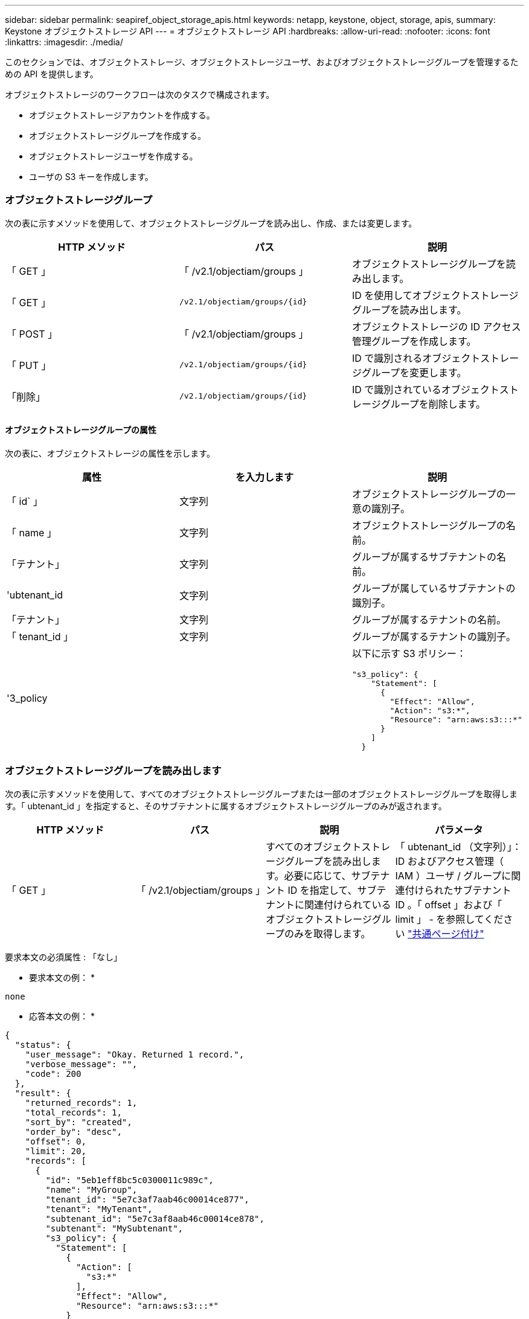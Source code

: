 ---
sidebar: sidebar 
permalink: seapiref_object_storage_apis.html 
keywords: netapp, keystone, object, storage, apis, 
summary: Keystone オブジェクトストレージ API 
---
= オブジェクトストレージ API
:hardbreaks:
:allow-uri-read: 
:nofooter: 
:icons: font
:linkattrs: 
:imagesdir: ./media/


[role="lead"]
このセクションでは、オブジェクトストレージ、オブジェクトストレージユーザ、およびオブジェクトストレージグループを管理するための API を提供します。

オブジェクトストレージのワークフローは次のタスクで構成されます。

* オブジェクトストレージアカウントを作成する。
* オブジェクトストレージグループを作成する。
* オブジェクトストレージユーザを作成する。
* ユーザの S3 キーを作成します。




=== オブジェクトストレージグループ

次の表に示すメソッドを使用して、オブジェクトストレージグループを読み出し、作成、または変更します。

|===
| HTTP メソッド | パス | 説明 


| 「 GET 」 | 「 /v2.1/objectiam/groups 」 | オブジェクトストレージグループを読み出します。 


| 「 GET 」 | `/v2.1/objectiam/groups/{id}` | ID を使用してオブジェクトストレージグループを読み出します。 


| 「 POST 」 | 「 /v2.1/objectiam/groups 」 | オブジェクトストレージの ID アクセス管理グループを作成します。 


| 「 PUT 」 | `/v2.1/objectiam/groups/{id}` | ID で識別されるオブジェクトストレージグループを変更します。 


| 「削除」 | `/v2.1/objectiam/groups/{id}` | ID で識別されているオブジェクトストレージグループを削除します。 
|===


==== オブジェクトストレージグループの属性

次の表に、オブジェクトストレージの属性を示します。

|===
| 属性 | を入力します | 説明 


| 「 id` 」 | 文字列 | オブジェクトストレージグループの一意の識別子。 


| 「 name 」 | 文字列 | オブジェクトストレージグループの名前。 


| 「テナント」 | 文字列 | グループが属するサブテナントの名前。 


| 'ubtenant_id | 文字列 | グループが属しているサブテナントの識別子。 


| 「テナント」 | 文字列 | グループが属するテナントの名前。 


| 「 tenant_id 」 | 文字列 | グループが属するテナントの識別子。 


| '3_policy |   a| 
以下に示す S3 ポリシー：

[listing]
----
"s3_policy": {
    "Statement": [
      {
        "Effect": "Allow",
        "Action": "s3:*",
        "Resource": "arn:aws:s3:::*"
      }
    ]
  }
----
|===


=== オブジェクトストレージグループを読み出します

次の表に示すメソッドを使用して、すべてのオブジェクトストレージグループまたは一部のオブジェクトストレージグループを取得します。「 ubtenant_id 」を指定すると、そのサブテナントに属するオブジェクトストレージグループのみが返されます。

|===
| HTTP メソッド | パス | 説明 | パラメータ 


| 「 GET 」 | 「 /v2.1/objectiam/groups 」 | すべてのオブジェクトストレージグループを読み出します。必要に応じて、サブテナント ID を指定して、サブテナントに関連付けられているオブジェクトストレージグループのみを取得します。 | 「 ubtenant_id （文字列）」： ID およびアクセス管理（ IAM ）ユーザ / グループに関連付けられたサブテナント ID 。「 offset 」および「 limit 」 - を参照してください link:seapiref_netapp_service_engine_rest_apis.html#pagination>["共通ページ付け"] 
|===
要求本文の必須属性 : 「なし」

* 要求本文の例： *

....
none
....
* 応答本文の例： *

....
{
  "status": {
    "user_message": "Okay. Returned 1 record.",
    "verbose_message": "",
    "code": 200
  },
  "result": {
    "returned_records": 1,
    "total_records": 1,
    "sort_by": "created",
    "order_by": "desc",
    "offset": 0,
    "limit": 20,
    "records": [
      {
        "id": "5eb1eff8bc5c0300011c989c",
        "name": "MyGroup",
        "tenant_id": "5e7c3af7aab46c00014ce877",
        "tenant": "MyTenant",
        "subtenant_id": "5e7c3af8aab46c00014ce878",
        "subtenant": "MySubtenant",
        "s3_policy": {
          "Statement": [
            {
              "Action": [
                "s3:*"
              ],
              "Effect": "Allow",
              "Resource": "arn:aws:s3:::*"
            }
          ]
        }
      }
    ]

....


==== ID を使用してオブジェクトストレージグループを読み出します

次の表に示すメソッドを使用して、 ID 別にオブジェクトストレージグループを取得します。

|===
| HTTP メソッド | パス | 説明 | パラメータ 


| 「 GET 」 | `/v2.1/objectiam/groups/{id}` | ID を使用してオブジェクトストレージグループを読み出します。 | `id (string) ` ：オブジェクトストレージグループの一意の識別子。 
|===
要求本文の必須属性 : 「なし」

* 要求本文の例： *

....
none
....
* 応答本文の例： *

....
{
  "status": {
    "user_message": "Okay. Returned 1 record.",
    "verbose_message": "",
    "code": 200
  },
  "result": {
    "returned_records": 1,
    "records": [
      {
        "id": "5eb1eff8bc5c0300011c989c",
        "name": "MyGroup",
        "tenant_id": "5e7c3af7aab46c00014ce877",
        "tenant": "MyTenant",
        "subtenant_id": "5e7c3af8aab46c00014ce878",
        "subtenant": "MySubtenant",
        "s3_policy": {
          "Statement": [
            {
              "Action": [
                "s3:*"
              ],
              "Effect": "Allow",
              "Resource": "arn:aws:s3:::*"
            }
          ]
        }
      }
    ]
  }
....


==== オブジェクトストレージグループを作成する

オブジェクトストレージグループを作成するには、次の方法を使用します。

|===
| HTTP メソッド | パス | 説明 | パラメータ 


| 「 POST 」 | 「 /v2.1/objectiam/groups/` 」 | オブジェクトストレージユーザをホストする新しいオブジェクトストレージグループサービスを作成します。 | なし 
|===
要求の本文に必要な属性は 'name'`ubtenant_id '`3Policy' です

* 要求本文の例： *

....
{
  "name": "MyNewGroup",
  "subtenant_id": "5e7c3af8aab46c00014ce878",
  "s3_policy": {
    "Statement": [
      {
        "Effect": "Allow",
        "Action": "s3:*",
        "Resource": "arn:aws:s3:::*"
      }
    ]
  }
}
....
* 応答本文の例： *

....
{
  "status": {
    "user_message": "Okay. Accepted for processing.",
    "verbose_message": "",
    "code": 202
  },
  "result": {
    "returned_records": 1,
    "records": [
      {
        "id": "5ed5fa312c356a0001a73841",
        "action": "create",
        "job_summary": "Create request is successfully submitted",
        "created": "2020-06-02T07:05:21.130260774Z",
        "updated": "2020-06-02T07:05:21.130260774Z",
        "object_id": "5ed5fa312c356a0001a73840",
        "object_type": "sg_groups",
        "object_name": "MyNewGroup",
        "status": "pending",
        "status_detail": "",
        "last_error": "",
        "user_id": "5ec626c0f038943eb46b0af1",
        "job_tasks": null
      }
    ]
  }
}
....


==== オブジェクトストレージグループを変更する

次の表に示す方法を使用して、オブジェクトストレージグループを変更します。

|===
| HTTP メソッド | パス | 説明 | パラメータ 


| 「 PUT 」 | `/v2.1/objectiam/groups/{id}` | オブジェクトストレージグループを変更する。 | `id (string) ` ：オブジェクトストレージグループの一意の識別子。 
|===
要求の本文に必要な属性は 'name'`ubtenant_id '`3Policy' です

* 要求本文の例： *

....
{
  "s3_policy": {
    "Statement": [
        {
        "Action": [
            "s3:ListAllMyBuckets",
            "s3:ListBucket",
            "s3:ListBucketVersions",
            "s3:GetObject",
            "s3:GetObjectTagging",
            "s3:GetObjectVersion",
            "s3:GetObjectVersionTagging"
        ],
        "Effect": "Allow",
        "Resource": "arn:aws:s3:::*"
        }
    ]
  }
}
....
* 応答本文の例： *

....
{
  "status": {
    "user_message": "Okay. Accepted for processing.",
    "verbose_message": "",
    "code": 202
  },
  "result": {
    "returned_records": 1,
    "records": [
      {
        "id": "5ed5fe822c356a0001a73859",
        "action": "update",
        "job_summary": "Update request is successfully submitted",
        "created": "2020-06-02T07:23:46.43550235Z",
        "updated": "2020-06-02T07:23:46.43550235Z",
        "object_id": "5ed5fa312c356a0001a73840",
        "object_type": "sg_groups",
        "object_name": "MyNewGroup",
        "status": "pending",
        "status_detail": "",
        "last_error": "",
        "user_id": "5ec626c0f038943eb46b0af1",
        "job_tasks": null
      }
    ]
  }
}
....


==== ID 別にオブジェクトストレージグループを削除します

次の表に示すメソッドを使用して、 ID 別にオブジェクトストレージグループを削除します。

|===
| HTTP メソッド | パス | 説明 | パラメータ 


| 「削除」 | `/v2.1/objectiam/groups/{id}` | ID 別にオブジェクトストレージグループを削除します。 | `id (string) ` ：オブジェクトストレージグループの一意の識別子。 
|===
要求本文の必須属性 : 「なし」

* 要求本文の例： *

....
none
....
* 応答本文の例： *

....
{
  "status": {
    "user_message": "Okay. Returned 1 record.",
    "verbose_message": "",
    "code": 200
  },
  "result": {
    "returned_records": 1,
    "records": [
      {
        "id": "5eb1eff8bc5c0300011c989c",
        "name": "MyGroup",
        "tenant_id": "5e7c3af7aab46c00014ce877",
        "tenant": "MyTenant",
        "subtenant_id": "5e7c3af8aab46c00014ce878",
        "subtenant": "MySubtenant",
        "s3_policy": {
          "Statement": [
            {
              "Action": [
                "s3:*"
              ],
              "Effect": "Allow",
              "Resource": "arn:aws:s3:::*"
            }
          ]
        }
      }
    ]
  }
....


=== オブジェクトストレージユーザ

次の表に示す方法を使用して、次の作業を実行します。

* オブジェクトストレージユーザを読み出し、作成、または変更する。
* S3 キーの作成、ユーザの S3 キーの取得、またはキー ID を使用したキーの取得を行います。


|===
| HTTP メソッド | パス | 説明 


| 「 GET 」 | 「 /v2.1/objectiam/users 」 | オブジェクトストレージユーザを読み出します。 


| 「 GET 」 | `/v2.1/objectiam/users/{id}` | ID を使用してオブジェクトストレージユーザを読み出します。 


| 「 POST 」 | 「 /v2.1/objectiam/users 」 | オブジェクトストレージユーザを作成する。 


| 「 PUT 」 | `/v2.1/objectiam/users/{id}` | ID で識別されるオブジェクトストレージユーザを変更します。 


| 「削除」 | `/v2.1/objectiam/users/{id}` | ID によってオブジェクトストレージユーザを削除します。 


| 「 GET 」 | `/v2.1/objectiam/users/{user_id}/s3keys | ユーザにマッピングされたすべての S3 キーを取得します。 


| 「 POST 」 | `/v2.1/objectiam/users/{user_id}/s3keys | S3 キーを作成します。 


| 「 GET 」 | `/v2.1/objectiam/users/{userid}/s3keys/{key_id}` | キー ID で S3 キーを取得します。 


| 「削除」 | `/v2.1/objectiam/users/{userid}/s3keys/{key_id}` | キー ID に基づいて S3 キーを削除します。 
|===


==== オブジェクトストレージユーザの属性

次の表に、オブジェクトストレージユーザの属性を示します。

|===
| 属性 | を入力します | 説明 


| 「 id` 」 | 文字列 | オブジェクトストレージユーザの一意の識別子。 


| 「 display_name 」と入力します | 文字列 | ユーザの表示名。 


| 「テナント」 | 文字列 | ユーザが属しているサブテナントの名前。 


| 'ubtenant_id | 文字列 | ユーザが属しているサブテナントの識別子。 


| 「テナント」 | 文字列 | ユーザが属するテナントの名前。 


| 「 tenant_id 」 | 文字列 | ユーザが属しているテナントの識別子。 


| objectiam_user_urn` | 文字列 | URN 。 


| 'g_group_membership | 文字列 | NetApp StorageGRID グループのメンバーシップ。例： "sg_group_membership" ： ["5d2fb0f4f47df00015274e3"] 
|===


=== オブジェクトストレージユーザを読み出します

次の表に示すメソッドを使用して、すべてのオブジェクトストレージユーザまたは一部のオブジェクトストレージユーザを読み出します。「 ubtenant_id 」を指定すると、そのサブテナントに属するオブジェクトストレージグループのみが返されます。

|===
| HTTP メソッド | パス | 説明 | パラメータ 


| 「 GET 」 | 「 /v2.1/objectiam/users 」 | すべてのオブジェクトストレージユーザを読み出します。 | 「 ubtenant_id （文字列）」： IAM ユーザまたはグループに関連付けられているサブテナント ID 。「 offset 」および「 limit 」 - を参照してください link:seapiref_netapp_service_engine_rest_apis.html#pagination>["共通ページ付け"] 
|===
要求本文の必須属性 : 「なし」

* 要求本文の例： *

....
none
....
* 応答本文の例： *

....
{
  "status": {
    "user_message": "Okay. Returned 1 record.",
    "verbose_message": "",
    "code": 200
  },
  "result": {
    "returned_records": 1,
    "total_records": 1,
    "sort_by": "created",
    "order_by": "desc",
    "offset": 0,
    "limit": 20,
    "records": [
      {
        "id": "5eb2212d1cbe3b000134762e",
        "display_name": "MyUser",
        "subtenant": "MySubtenant",
        "subtenant_id": "5e7c3af8aab46c00014ce878",
        "tenant_id": "5e7c3af7aab46c00014ce877",
        "tenant": "MyTenant",
        "objectiam_user_urn": "urn:sgws:identity::96465636379595351967:user/myuser",
        "sg_group_membership": [
          "5eb1eff8bc5c0300011c989c"
        ]
      }
    ]
  }
}
....


==== ID を使用してオブジェクトストレージユーザを読み出します

次の表に示すメソッドを使用して、 ID 別にオブジェクトストレージの使用状況を取得します。

|===
| HTTP メソッド | パス | 説明 | パラメータ 


| 「 GET 」 | `/v2.1/objectiam/users {id}` | ID を使用してオブジェクトストレージユーザを読み出します。 | id` ：オブジェクトストレージアカウント ID 。 
|===
要求本文の必須属性 : 「なし」

* 要求本文の例： *

....
none
....
* 応答本文の例： *

....
{
  "status": {
    "user_message": "Okay. Returned 1 record.",
    "verbose_message": "",
    "code": 200
  },
  "result": {
    "returned_records": 1,
    "records": [
      {
        "id": "5eb2212d1cbe3b000134762e",
        "display_name": "MyUser",
        "subtenant": "MySubtenant",
        "subtenant_id": "5e7c3af8aab46c00014ce878",
        "tenant_id": "5e7c3af7aab46c00014ce877",
        "tenant": "MyTenant",
        "objectiam_user_urn": "urn:sgws:identity::96465636379595351967:user/myuser",
        "sg_group_membership": [
          "5eb1eff8bc5c0300011c989c"
        ]
      }
    ]
  }
}
....


==== オブジェクトストレージユーザを作成する

次の表に示すメソッドを使用して、オブジェクトストレージユーザを作成します。

|===
| HTTP メソッド | パス | 説明 | パラメータ 


| 「 POST 」 | 「 /v2.1/objectiam/users 」 | オブジェクトストレージユーザを新規に作成します。 | なし 
|===
要求の本文属性 : 「 display_name 」、「 ubtenant_id 」、「 g_group_membership 」

* 要求本文の例： *

....
{
  "display_name": "MyUserName",
  "subtenant_id": "5e7c3af8aab46c00014ce878",
  "sg_group_membership": [
    "5ed5fa312c356a0001a73840"
  ]
}
....
* 応答本文の例： *

....
{
  "status": {
    "user_message": "Okay. Accepted for processing.",
    "verbose_message": "",
    "code": 202
  },
  "result": {
    "returned_records": 1,
    "records": [
      {
        "id": "5ed603712c356a0001a7386c",
        "action": "create",
        "job_summary": "Activate request is successfully submitted",
        "created": "2020-06-02T07:44:49.647815816Z",
        "updated": "2020-06-02T07:44:49.647815816Z",
        "object_id": "5ed603712c356a0001a7386d",
        "object_type": "sg_users",
        "object_name": "MyUserName",
        "status": "pending",
        "status_detail": "",
        "last_error": "",
        "user_id": "5ec626c0f038943eb46b0af1",
        "job_tasks": null
      }
    ]
  }
}
....


==== オブジェクトストレージユーザを変更する

オブジェクトストレージユーザを変更するには、次の表に示すメソッドを使用します。

|===
| HTTP メソッド | パス | 説明 | パラメータ 


| 「 PUT 」 | `/v2.1/objectiam/users/{id}` | ID で識別されるオブジェクトストレージユーザを変更します。 | id` ：オブジェクトストレージのユーザ ID 。 
|===
要求の本文属性 : 「 display_name 」、「 ubtenant_id 」、「 g_group_membership 」

* 要求本文の例： *

....
{
  "display_name": "MyModifiedObjectStorageUser",
  "subtenant_id": "5e57a465896bd80001dd4961",
  "sg_group_membership": [
    "5e60754f9b64790001fe937b"
  ]
}
....
* 応答本文の例： *

....
{
  "status": {
    "user_message": "Okay. Accepted for processing.",
    "verbose_message": "",
    "code": 202
  },
  "result": {
    "returned_records": 1,
    "records": [
      {
        "id": "5ed604002c356a0001a73880",
        "action": "update",
        "job_summary": "Update request is successfully submitted",
        "created": "2020-06-02T07:47:12.205889873Z",
        "updated": "2020-06-02T07:47:12.205889873Z",
        "object_id": "5ed603712c356a0001a7386d",
        "object_type": "sg_users",
        "object_name": "MyUserName",
        "status": "pending",
        "status_detail": "",
        "last_error": "",
        "user_id": "5ec626c0f038943eb46b0af1",
        "job_tasks": null
      }
    ]
  }
}
....


==== すべての S3 キーをオブジェクトストレージユーザにマッピングする

次の表に示すメソッドを使用して、すべての S3 キーをオブジェクトストレージユーザにマッピングします。

|===
| HTTP メソッド | パス | 説明 | パラメータ 


| 「 GET 」 | `/v2.1/objectiam/users/{user_id}/s3keys | オブジェクトストレージユーザの S3 キーを作成する。 | `user_id(string) ` ：オブジェクトストレージのユーザ識別子。 
|===
要求本文の必須属性 : 「なし」

* 要求本文の例： *

....
none
....
* 応答本文の例： *

....
{
  "status": {
    "user_message": "Okay. Returned 1 record.",
    "verbose_message": "",
    "code": 200
  },
  "result": {
    "returned_records": 1,
    "records": [
      {
        "id": "5e66de2509a74c0001b895e7",
        "display_name": "****************HNDE",
        "subtenant_id": "5e57a465896bd80001dd4961",
        "subtenant": "BProject",
        "objectiam_user_id": "5e66c77809a74c0001b89598",
        "objectiam_user": "MyNewObjectStorageUser",
        "objectiam_user_urn": "urn:sgws:identity::09936502886898621050:user/mynewobjectstorageuser",
        "expires": "2020-04-07T10:40:52Z"
      }
    ]
....


==== オブジェクトストレージユーザの S3 キーを作成する

オブジェクトストレージユーザの S3 キーを作成するには、次のメソッドを使用します。

|===
| HTTP メソッド | パス | 説明 | パラメータ 


| 「 POST 」 | `/v2.1/objectiam/users/{user_id}/s3keys | オブジェクトストレージユーザの S3 キーを作成する。 | `user_id(string) ` ：オブジェクトストレージのユーザ識別子。 
|===
要求本文属性 : 'expires' ( 文字列 )


NOTE: キーの有効期限日時は UTC で設定されます。将来設定する必要があります。

* 要求本文の例： *

....
{
  "expires": "2020-04-07T10:40:52Z"
}
....
* 応答本文の例： *

....
  "status": {
    "user_message": "Okay. Returned 1 record.",
    "verbose_message": "",
    "code": 200
  },
  "result": {
    "total_records": 1,
    "records": [
      {
        "id": "5e66de2509a74c0001b895e7",
        "display_name": "****************HNDE",
        "subtenant_id": "5e57a465896bd80001dd4961",
        "subtenant": "BProject",
        "objectiam_user_id": "5e66c77809a74c0001b89598",
        "objectiam_user": "MyNewObjectStorageUser",
        "objectiam_user_urn": "urn:sgws:identity::09936502886898621050:user/mynewobjectstorageuser",
        "expires": "2020-04-07T10:40:52Z",
        "access_key": "PL86KPEBN6XT4T7UHNDE",
        "secret_key": "FlD/YWAM7JMr9gG8pumU8dzvcTLMzLYtUe2lNzcA"
      }
    ]
  }
}
....


==== キー ID を使用してオブジェクトストレージユーザの S3 キーを取得します

次の表に示すメソッドを使用して、オブジェクトストレージユーザの S3 キーをキー ID 別に取得します。

|===
| HTTP メソッド | パス | 説明 | パラメータ 


| 「 GET 」 | `/v2.1/objectiam/users/{userid}/s3keys/{key_id}` | キー ID で S3 キーを取得します。  a| 
* `user_id(string) ` ：オブジェクトストレージのユーザ ID 。例： 5e66c77809a74c0001b89598
* 「 key_id ( 文字列 ) 」： S3 キー。例： 5e66de2509a74c0001b8957


|===
要求本文の必須属性 : 「なし」

* 要求本文の例： *

....
none
....
* 応答本文の例： *

....
{
  "status": {
    "user_message": "Okay. Returned 1 record.",
    "verbose_message": "",
    "code": 200
  },
  "result": {
    "returned_records": 1,
    "records": [
      {
        "id": "5ecc7bb9b5d2730001f798fb",
        "display_name": "****************XCXD",
        "subtenant_id": "5e7c3af8aab46c00014ce878",
        "subtenant": "MySubtenant",
        "objectiam_user_id": "5eb2212d1cbe3b000134762e",
        "objectiam_user": "MyUser",
        "objectiam_user_urn": "urn:sgws:identity::96465636379595351967:user/myuser",
        "expires": "2020-05-27T00:00:00Z"
      }
    ]
  }
}
....


==== キー ID に基づいて S3 キーを削除します

次の表に示すメソッドを使用して、キー ID に基づいて S3 キーを削除します。

|===
| HTTP メソッド | パス | 説明 | パラメータ 


| 「削除」 | `/v2.1/objectiam/users/{userid}/s3keys/{key_id}` | キー ID で S3 キーを削除します。  a| 
* `user_id(string) ` ：オブジェクトストレージのユーザ ID 。例： 5e66c77809a74c0001b89598
* 「 key_id ( 文字列 ) 」： S3 キー。例： 5e66de2509a74c0001b8957


|===
要求本文の必須属性 : 「なし」

* 要求本文の例： *

....
none
....
* 応答本文の例： *

....
No content to return for succesful execution
....


=== オブジェクトストレージアカウント

次の表に示す方法を使用して、次の作業を実行します。

* オブジェクトストレージアカウントを取得、アクティブ化、または変更する。
* S3 バケットを作成する。


|===
| HTTP メソッド | パス | 説明 


| 「 GET 」 | 「 /v2.1/objectstorage/accounts 」を参照してください | オブジェクトストレージアカウントを読み出します。 


| 「 GET 」 | `/v2.1/objectstorage/accounts/{id}` | ID を使用してオブジェクトストレージアカウントを読み出します。 


| 「 POST 」 | 「 /v2.1/objectstorage/accounts 」を参照してください | オブジェクトストレージアカウントを作成する。 


| 「 PUT 」 | `/v2.1/objectstorage/accounts/{id}` | ID で識別されるオブジェクトストレージアカウントを変更します。 


| 「削除」 | `/v2.1/objectstorage/accounts/{id}` | ID で識別されるオブジェクトストレージアカウントを変更します。 


| 「 GET 」 | 「 /v2.1/objectstorage/buckets' 」という 2 つのオプションがあります | S3 バケットを取得します。 


| 「 POST 」 | 「 /v2.1/objectstorage/buckets' 」という 2 つのオプションがあります | S3 バケットを作成する。 
|===


==== オブジェクトストレージアカウントの属性

次の表に、オブジェクトストレージアカウントの属性を示します。

|===
| 属性 | を入力します | 説明 


| 「 id` 」 | 文字列 | オブジェクトストレージユーザの一意の識別子。 


| 'ubtenant_id | 文字列 | サブテナントオブジェクトのインスタンスの識別子。 


| 'QUOTA_GB' | 整数 | 共有またはディスクのサイズ。 
|===


=== すべてのオブジェクトストレージアカウントを読み出します

次の表に示すメソッドを使用して、すべてのオブジェクトストレージアカウントまたは一部のオブジェクトストレージアカウントを取得します。

|===
| HTTP メソッド | パス | 説明 | パラメータ 


| 「 GET 」 | 「 /v2.1/objectstorage/accounts 」を参照してください | すべてのオブジェクトストレージユーザを読み出します。 | 「 offset 」および「 limit 」 - 。を参照してください link:seapiref_netapp_service_engine_rest_apis.html#pagination>["共通ページ付け"] 
|===
要求本文の必須属性 : 「なし」

* 要求本文の例： *

....
none
....
* 応答本文の例 *

....
{
  "status": {
    "user_message": "Okay. Returned 1 record.",
    "verbose_message": "",
    "code": 200
  },
  "result": {
    "returned_records": 1,
    "total_records": 19,
    "sort_by": "created",
    "order_by": "desc",
    "offset": 3,
    "limit": 1,
    "records": [
      {
        "id": "5ec6119e6344d000014cdc41",
        "name": "MyTenant - MySubtenant",
        "subtenant": " MySubtenant",
        "subtenant_id": "5ea8c5e083a9f80001b9d705",
        "tenant": "E- MyTenant",
        "tenant_id": "5d914499869caefed0f39eee",
        "sg_account_id": "29420999312809208626",
        "quota_gb": 100,
        "sg_instance_name": "NSE StorageGRID Dev1",
        "sg_instance_id": "5e3ba2840271823644cb8ab6"
      }
    ]
  }
}
....


==== ID を使用してオブジェクトストレージアカウントを読み出します

次の表に示すメソッドを使用して、 ID 別にオブジェクトストレージアカウントを取得します。

|===
| HTTP メソッド | パス | 説明 | パラメータ 


| 「 GET 」 | `/v2.1/objectstorage/accounts/{id}` | ID を使用してオブジェクトストレージアカウントを読み出します。 | id` ：オブジェクトストレージアカウント ID 。 
|===
要求本文の必須属性 : 「なし」

* 要求本文の例： *

....
none
....
* 応答本文の例： *

....
{
  "status": {
    "user_message": "Okay. Returned 1 record.",
    "verbose_message": "",
    "code": 200
  },
  "result": {
    "returned_records": 1,
    "records": [
      {
        "id": "5ec6119e6344d000014cdc41",
        "name": "MyTenant - MySubtennant",
        "subtenant": " MySubtennant",
        "subtenant_id": "5ea8c5e083a9f80001b9d705",
        "tenant": " MyTenant",
        "tenant_id": "5d914499869caefed0f39eee",
        "sg_account_id": "29420999312809208626",
        "quota_gb": 100,
        "sg_instance_name": "NSE StorageGRID Dev1",
        "sg_instance_id": "5e3ba2840271823644cb8ab6"
      }
    ]
  }
....


==== オブジェクトストレージアカウントをアクティブ化する

次の表に示す方法を使用して、オブジェクトストレージアカウントをアクティブ化します。

|===
| HTTP メソッド | パス | 説明 | パラメータ 


| 「 POST 」 | 「 /v2.1/objectstorage/accounts 」を参照してください | オブジェクトストレージサービスをアクティブ化する。 | なし 
|===
要求の本文に必要な属性： 'ubtenant_id 、 QUOTA_GB

* 要求本文の例： *

....
{
  "subtenant_id": "5ecefbbef418b40001f20bd6",
  "quota_gb": 20
}
....
* 応答本文の例： *

....
{
  "status": {
    "user_message": "Okay. Accepted for processing.",
    "verbose_message": "",
    "code": 202
  },
  "result": {
    "returned_records": 1,
    "records": [
      {
        "id": "5ed608542c356a0001a73893",
        "action": "create",
        "job_summary": "Activate request for Sub Tenant MyNewSubtenant is successfully submitted",
        "created": "2020-06-02T08:05:40.017362022Z",
        "updated": "2020-06-02T08:05:40.017362022Z",
        "object_id": "5ed608542c356a0001a73894",
        "object_type": "sg_accounts",
        "object_name": "MyTenant - MyNewSubtenant",
        "status": "pending",
        "status_detail": "",
        "last_error": "",
        "user_id": "5ec626c0f038943eb46b0af1",
        "job_tasks": null
      }
    ]
  }
}
....


==== オブジェクトストレージアカウントを変更する

次の表に示すメソッドを使用して、オブジェクトストレージアカウントを変更します。

|===
| HTTP メソッド | パス | 説明 | パラメータ 


| 「 PUT 」 | `/v2.1/objectstorage/accounts/{id}` | オブジェクトストレージサービスを変更する（クォータの変更など） | id(string) ` ：オブジェクトストレージアカウント ID 。 
|===
要求本文に必要な属性は 'name''`ubtenant_id 'quota_gb です

* 要求本文の例： *

....
{
  "name": "MyTenant - MyNewSubtenant",
  "subtenant_id": "5ecefbbef418b40001f20bd6",
  "quota_gb": 30
}
....
* 応答本文の例： *

....
{
  "status": {
    "user_message": "Okay. Accepted for processing.",
    "verbose_message": "",
    "code": 202
  },
  "result": {
    "returned_records": 1,
    "records": [
      {
        "id": "5ed609162c356a0001a73899",
        "action": "update",
        "job_summary": "Update request is successfully submitted",
        "created": "2020-06-02T08:08:54.841652098Z",
        "updated": "2020-06-02T08:08:54.841652098Z",
        "object_id": "5ed608542c356a0001a73894",
        "object_type": "sg_accounts",
        "object_name": "MyTenant - MyNewSubtenant",
        "status": "pending",
        "status_detail": "",
        "last_error": "",
        "user_id": "5ec626c0f038943eb46b0af1",
        "job_tasks": null
      }
    ]
  }
}
....


==== オブジェクトストレージアカウントを削除する

オブジェクトストレージアカウントを削除する前に、関連付けられているグループ、ユーザ、およびバケットをすべて削除しておく必要があります。次の表に示すメソッドを使用して、オブジェクトストレージアカウントを削除します。


NOTE: S3 互換ユーティリティを使用してバケットを削除します。NetApp Service Engine からバケットを削除することはできません。

|===
| HTTP メソッド | パス | 説明 | パラメータ 


| 「削除」 | `/v2.1/objectstorage/accounts/{id}` | オブジェクトストレージアカウントを削除する。 | id(string) ` ：オブジェクトストレージアカウント ID 。 
|===
要求本文の必須属性 : 「なし」

* 要求本文の例： *

....
{
  "name": "MyTenant - MyNewSubtenant",
  "subtenant_id": "5ecefbbef418b40001f20bd6",
  "quota_gb": 30
}
....
* 応答本文の例： *

....
{
  "status": {
    "user_message": "string",
    "verbose_message": "string",
    "code": "string"
  },
  "result": {
    "returned_records": 1,
    "records": [
      {
        "id": "5d2fb0fb4f47df00015274e3",
        "action": "string",
        "object_id": "5d2fb0fb4f47df00015274e3",
        "object_type": "string",
        "status": "string",
        "status_detail": "string",
        "last_error": "string",
        "user_id": "5d2fb0fb4f47df00015274e3",
        "link": "string"
      }
    ]
  }
}
....


=== オブジェクトストレージバケット

次の表の API を使用して、オブジェクトストレージバケットの作成と読み出しを行います。

|===
| HTTP メソッド | パス | 説明 


| 「 GET 」 | 「 /v2.1/objectstorage/buckets' 」という 2 つのオプションがあります | オブジェクトストレージバケットの読み出し 


| 「 POST 」 | 「 /v2.1/objectstorage/buckets' 」という 2 つのオプションがあります | オブジェクトストレージバケットを作成する。 
|===


==== オブジェクトストレージバケットの属性

次の表に、オブジェクトストレージバケットの属性を示します。

|===
| 属性 | を入力します | 説明 


| 「 id` 」 | 文字列 | オブジェクトストレージユーザの一意の識別子。 


| 「名前」 | 文字列 | バケット名。 


| 'ubtenant_id | 文字列 | バケットが属しているサブテナントの識別子。 
|===


==== S3 バケットを取得します

次の表に示すメソッドを使用して、 S3 バケットを取得します。

|===
| HTTP メソッド | パス | 説明 | パラメータ 


| 「 GET 」 | 「 /v2.1/objectstorage/buckets' 」という 2 つのオプションがあります | S3 バケットを取得します。 | 「 ubtenant_id 」：バケットを所有するサブテナント。 
|===
要求本文の必須属性 : 「なし」

* 要求本文の例： *

....
none
....
* 応答本文の例： *

....
{
  "status": {
    "user_message": "Okay. Returned 1 record.",
    "verbose_message": "",
    "code": 200
  },
  "result": {
    "returned_records": 1,
    "records": [
      {
        "creationTime": "2020-06-02T08:13:25.695Z",
        "name": "mybucket"
      }
    ]
  }
}
....


==== S3 バケットを作成する

次の表に示すメソッドを使用して、 S3 バケットを作成します。


NOTE: バケットを作成するには、サブテナントのオブジェクトストレージアカウントが存在している必要があります。

|===
| HTTP メソッド | パス | 説明 | パラメータ 


| 「 POST 」 | 「 /v2.1/objectstorage/buckets' 」という 2 つのオプションがあります | S3 バケットを作成します。 | なし 
|===
要求の本文の必須属性：

* `name` ( 文字列 ): S3 バケット名 ( 小文字または数字のみ )
* 「 ubtenant_id 」（文字列）： S3 バケットが属しているサブテナントの ID


* 要求本文の例： *

....
{
  "name": "mybucket",
  "subtenant_id": "5ecefbbef418b40001f20bd6"
}
....
* 応答本文の例： *

....
{
  "status": {
    "user_message": "Okay. Accepted for processing.",
    "verbose_message": "",
    "code": 202
  },
  "result": {
    "returned_records": 1,
    "records": [
      {
        "id": "5ed60a232c356a0001a7389e",
        "action": "create",
        "job_summary": "Create request is successfully submitted",
        "created": "2020-06-02T08:13:23.105015108Z",
        "updated": "2020-06-02T08:13:23.105015108Z",
        "object_id": "5ed60a232c356a0001a7389f",
        "object_type": "sg_buckets",
        "object_name": "mybucket",
        "status": "pending",
        "status_detail": "",
        "last_error": "",
        "user_id": "5ec626c0f038943eb46b0af1",
        "job_tasks": null
      }
    ]
  }
}
....